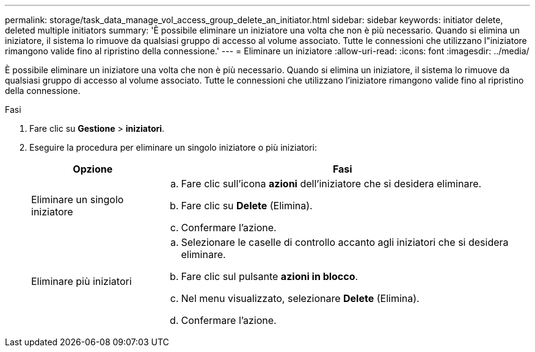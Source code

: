 ---
permalink: storage/task_data_manage_vol_access_group_delete_an_initiator.html 
sidebar: sidebar 
keywords: initiator delete, deleted multiple initiators 
summary: 'È possibile eliminare un iniziatore una volta che non è più necessario. Quando si elimina un iniziatore, il sistema lo rimuove da qualsiasi gruppo di accesso al volume associato. Tutte le connessioni che utilizzano l"iniziatore rimangono valide fino al ripristino della connessione.' 
---
= Eliminare un iniziatore
:allow-uri-read: 
:icons: font
:imagesdir: ../media/


[role="lead"]
È possibile eliminare un iniziatore una volta che non è più necessario. Quando si elimina un iniziatore, il sistema lo rimuove da qualsiasi gruppo di accesso al volume associato. Tutte le connessioni che utilizzano l'iniziatore rimangono valide fino al ripristino della connessione.

.Fasi
. Fare clic su *Gestione* > *iniziatori*.
. Eseguire la procedura per eliminare un singolo iniziatore o più iniziatori:
+
[cols="25,75"]
|===
| Opzione | Fasi 


 a| 
Eliminare un singolo iniziatore
 a| 
.. Fare clic sull'icona *azioni* dell'iniziatore che si desidera eliminare.
.. Fare clic su *Delete* (Elimina).
.. Confermare l'azione.




 a| 
Eliminare più iniziatori
 a| 
.. Selezionare le caselle di controllo accanto agli iniziatori che si desidera eliminare.
.. Fare clic sul pulsante *azioni in blocco*.
.. Nel menu visualizzato, selezionare *Delete* (Elimina).
.. Confermare l'azione.


|===

